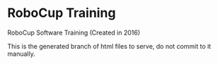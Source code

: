 * RoboCup Training
RoboCup Software Training (Created in 2016)

This is the generated branch of html files to serve, do not commit to it manually.

